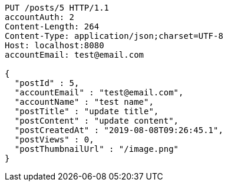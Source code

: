 [source,http,options="nowrap"]
----
PUT /posts/5 HTTP/1.1
accountAuth: 2
Content-Length: 264
Content-Type: application/json;charset=UTF-8
Host: localhost:8080
accountEmail: test@email.com

{
  "postId" : 5,
  "accountEmail" : "test@email.com",
  "accountName" : "test name",
  "postTitle" : "update title",
  "postContent" : "update content",
  "postCreatedAt" : "2019-08-08T09:26:45.1",
  "postViews" : 0,
  "postThumbnailUrl" : "/image.png"
}
----